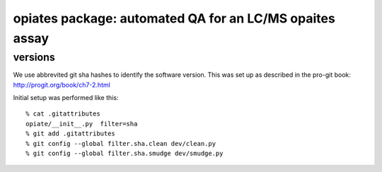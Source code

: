 ==========================================================
 opiates package: automated QA for an LC/MS opaites assay
==========================================================

versions
========

We use abbrevited git sha hashes to identify the software
version. This was set up as described in the pro-git book:
http://progit.org/book/ch7-2.html

Initial setup was performed like this::

    % cat .gitattributes
    opiate/__init__.py	filter=sha
    % git add .gitattributes
    % git config --global filter.sha.clean dev/clean.py
    % git config --global filter.sha.smudge dev/smudge.py



